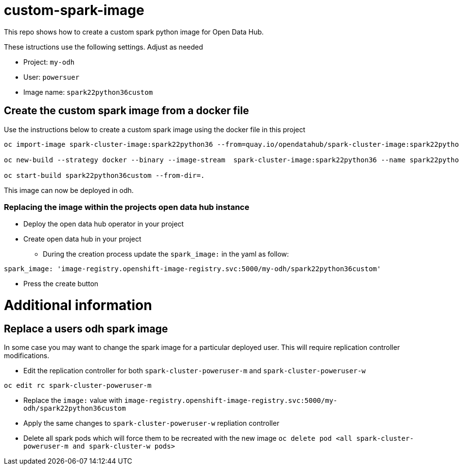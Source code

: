 = custom-spark-image

This repo shows how to create a custom spark python image for Open Data Hub. 

These istructions use the following settings. Adjust as needed

* Project: `my-odh`
* User: `powersuer`
* Image name: `spark22python36custom`

== Create the custom spark image from a docker file

Use the instructions below to create a custom spark image using the docker file in this project

----
oc import-image spark-cluster-image:spark22python36 --from=quay.io/opendatahub/spark-cluster-image:spark22python36 --confirm

oc new-build --strategy docker --binary --image-stream  spark-cluster-image:spark22python36 --name spark22python36custom -l app=spark22python36custom

oc start-build spark22python36custom --from-dir=.
----

This image can now be deployed in odh.

=== Replacing the image within the projects open data hub instance
* Deploy the open data hub operator in your project
* Create open data hub in your project 
** During the creation process update the `spark_image:` in the yaml as follow:
----
spark_image: 'image-registry.openshift-image-registry.svc:5000/my-odh/spark22python36custom'
----
** Press the create button

= Additional information

== Replace a users odh spark image
In some case you may want to change the spark image for a particular deployed user. This will require replication controller modifications.

* Edit the replication controller for both `spark-cluster-poweruser-m` and `spark-cluster-poweruser-w`
----
oc edit rc spark-cluster-poweruser-m
----

* Replace the `image:` value with `image-registry.openshift-image-registry.svc:5000/my-odh/spark22python36custom`
* Apply the same changes to `spark-cluster-poweruser-w` repliation controller
* Delete all spark pods which will force them to be recreated with the new image
`oc delete pod <all spark-cluster-poweruser-m and spark-cluster-w pods>`
